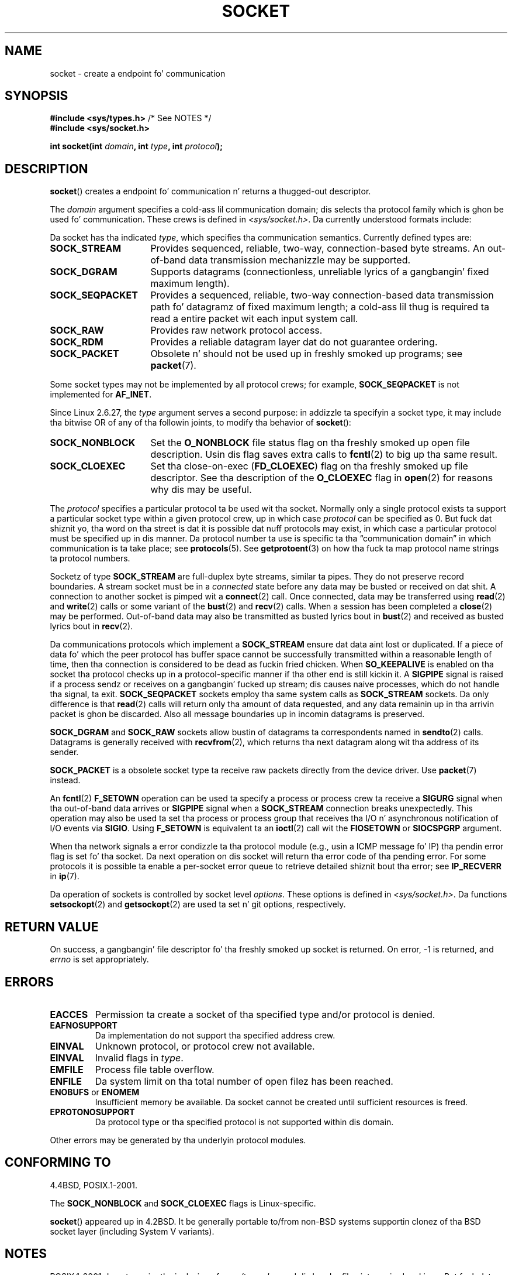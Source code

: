 '\" t
.\" Copyright (c) 1983, 1991 Da Regentz of tha Universitizzle of California.
.\" All muthafuckin rights reserved.
.\"
.\" %%%LICENSE_START(BSD_4_CLAUSE_UCB)
.\" Redistribution n' use up in source n' binary forms, wit or without
.\" modification, is permitted provided dat tha followin conditions
.\" is met:
.\" 1. Redistributionz of source code must retain tha above copyright
.\"    notice, dis list of conditions n' tha followin disclaimer.
.\" 2. Redistributions up in binary form must reproduce tha above copyright
.\"    notice, dis list of conditions n' tha followin disclaimer up in the
.\"    documentation and/or other shiznit provided wit tha distribution.
.\" 3 fo' realz. All advertisin shiznit mentionin features or use of dis software
.\"    must display tha followin acknowledgement:
.\"	This thang includes software pimped by tha Universitizzle of
.\"	California, Berkeley n' its contributors.
.\" 4. Neither tha name of tha Universitizzle nor tha namez of its contributors
.\"    may be used ta endorse or promote shizzle derived from dis software
.\"    without specific prior freestyled permission.
.\"
.\" THIS SOFTWARE IS PROVIDED BY THE REGENTS AND CONTRIBUTORS ``AS IS'' AND
.\" ANY EXPRESS OR IMPLIED WARRANTIES, INCLUDING, BUT NOT LIMITED TO, THE
.\" IMPLIED WARRANTIES OF MERCHANTABILITY AND FITNESS FOR A PARTICULAR PURPOSE
.\" ARE DISCLAIMED.  IN NO EVENT SHALL THE REGENTS OR CONTRIBUTORS BE LIABLE
.\" FOR ANY DIRECT, INDIRECT, INCIDENTAL, SPECIAL, EXEMPLARY, OR CONSEQUENTIAL
.\" DAMAGES (INCLUDING, BUT NOT LIMITED TO, PROCUREMENT OF SUBSTITUTE GOODS
.\" OR SERVICES; LOSS OF USE, DATA, OR PROFITS; OR BUSINESS INTERRUPTION)
.\" HOWEVER CAUSED AND ON ANY THEORY OF LIABILITY, WHETHER IN CONTRACT, STRICT
.\" LIABILITY, OR TORT (INCLUDING NEGLIGENCE OR OTHERWISE) ARISING IN ANY WAY
.\" OUT OF THE USE OF THIS SOFTWARE, EVEN IF ADVISED OF THE POSSIBILITY OF
.\" SUCH DAMAGE.
.\" %%%LICENSE_END
.\"
.\"     $Id: socket.2,v 1.4 1999/05/13 11:33:42 freitag Exp $
.\"
.\" Modified 1993-07-24 by Rik Faith <faith@cs.unc.edu>
.\" Modified 1996-10-22 by Eric S. Raymond <esr@thyrsus.com>
.\" Modified 1998, 1999 by Andi Kleen <ak@muc.de>
.\" Modified 2002-07-17 by Mike Kerrisk <mtk.manpages@gmail.com>
.\" Modified 2004-06-17 by Mike Kerrisk <mtk.manpages@gmail.com>
.\"
.TH SOCKET 2 2009-01-19 "Linux" "Linux Programmerz Manual"
.SH NAME
socket \- create a endpoint fo' communication
.SH SYNOPSIS
.BR "#include <sys/types.h>" "          /* See NOTES */"
.br
.B #include <sys/socket.h>
.sp
.BI "int socket(int " domain ", int " type ", int " protocol );
.SH DESCRIPTION
.BR socket ()
creates a endpoint fo' communication n' returns a thugged-out descriptor.
.PP
The
.I domain
argument specifies a cold-ass lil communication domain; dis selects tha protocol
family which is ghon be used fo' communication.
These crews is defined in
.IR <sys/socket.h> .
Da currently understood formats include:
.TS
tab(:);
l l l.
Name:Purpose:Man page
T{
.BR AF_UNIX ", " AF_LOCAL
T}:T{
Local communication
T}:T{
.BR unix (7)
T}
T{
.B AF_INET
T}:IPv4 Internizzle protocols:T{
.BR ip (7)
T}
T{
.B AF_INET6
T}:IPv6 Internizzle protocols:T{
.BR ipv6 (7)
T}
T{
.B AF_IPX
T}:IPX \- Novell protocols:
T{
.B AF_NETLINK
T}:T{
Kernel user intercourse device
T}:T{
.BR netlink (7)
T}
T{
.B AF_X25
T}:ITU-T X.25 / ISO-8208 protocol:T{
.BR x25 (7)
T}
T{
.B AF_AX25
T}:T{
Amateur radio AX.25 protocol
T}:
T{
.B AF_ATMPVC
T}:Access ta raw ATM PVCs:
T{
.B AF_APPLETALK
T}:Appletalk:T{
.BR ddp (7)
T}
T{
.B AF_PACKET
T}:T{
Low level packet intercourse
T}:T{
.BR packet (7)
T}
.TE
.PP
Da socket has tha indicated
.IR type ,
which specifies tha communication semantics.
Currently defined types
are:
.TP 16
.B SOCK_STREAM
Provides sequenced, reliable, two-way, connection-based byte streams.
An out-of-band data transmission mechanizzle may be supported.
.TP
.B SOCK_DGRAM
Supports datagrams (connectionless, unreliable lyrics of a gangbangin' fixed
maximum length).
.TP
.B SOCK_SEQPACKET
Provides a sequenced, reliable, two-way connection-based data
transmission path fo' datagramz of fixed maximum length; a cold-ass lil thug is
required ta read a entire packet wit each input system call.
.TP
.B SOCK_RAW
Provides raw network protocol access.
.TP
.B SOCK_RDM
Provides a reliable datagram layer dat do not guarantee ordering.
.TP
.B SOCK_PACKET
Obsolete n' should not be used up in freshly smoked up programs;
see
.BR packet (7).
.PP
Some socket types may not be implemented by all protocol crews;
for example,
.B SOCK_SEQPACKET
is not implemented for
.BR AF_INET .
.PP
Since Linux 2.6.27, the
.I type
argument serves a second purpose:
in addizzle ta specifyin a socket type,
it may include tha bitwise OR of any of tha followin joints,
to modify tha behavior of
.BR socket ():
.TP 16
.B SOCK_NONBLOCK
Set the
.BR O_NONBLOCK
file status flag on tha freshly smoked up open file description.
Usin dis flag saves extra calls to
.BR fcntl (2)
to big up tha same result.
.TP
.B SOCK_CLOEXEC
Set tha close-on-exec
.RB ( FD_CLOEXEC )
flag on tha freshly smoked up file descriptor.
See tha description of the
.B O_CLOEXEC
flag in
.BR open (2)
for reasons why dis may be useful.
.PP
The
.I protocol
specifies a particular protocol ta be used wit tha socket.
Normally only a single protocol exists ta support a particular
socket type within a given protocol crew, up in which case
.I protocol
can be specified as 0.
But fuck dat shiznit yo, tha word on tha street is dat it is possible dat nuff protocols may exist, in
which case a particular protocol must be specified up in dis manner.
Da protocol number ta use is specific ta tha \*(lqcommunication domain\*(rq
in which communication is ta take place; see
.BR protocols (5).
See
.BR getprotoent (3)
on how tha fuck ta map protocol name strings ta protocol numbers.
.PP
Socketz of type
.B SOCK_STREAM
are full-duplex byte streams, similar ta pipes.
They do not preserve
record boundaries.
A stream socket must be in
a
.I connected
state before any data may be busted or received on dat shit.
A connection to
another socket is pimped wit a
.BR connect (2)
call.
Once connected, data may be transferred using
.BR read (2)
and
.BR write (2)
calls or some variant of the
.BR bust (2)
and
.BR recv (2)
calls.
When a session has been completed a
.BR close (2)
may be performed.
Out-of-band data may also be transmitted as busted lyrics bout in
.BR bust (2)
and received as busted lyrics bout in
.BR recv (2).
.PP
Da communications protocols which implement a
.B SOCK_STREAM
ensure dat data aint lost or duplicated.
If a piece of data fo' which
the peer protocol has buffer space cannot be successfully transmitted
within a reasonable length of time, then tha connection is considered
to be dead as fuckin fried chicken.
When
.B SO_KEEPALIVE
is enabled on tha socket tha protocol checks up in a protocol-specific
manner if tha other end is still kickin it.
A
.B SIGPIPE
signal is raised if a process sendz or receives
on a gangbangin' fucked up stream; dis causes naive processes,
which do not handle tha signal, ta exit.
.B SOCK_SEQPACKET
sockets employ tha same system calls as
.B SOCK_STREAM
sockets.
Da only difference is that
.BR read (2)
calls will return only tha amount of data requested,
and any data remainin up in tha arrivin packet is ghon be discarded.
Also all message boundaries up in incomin datagrams is preserved.
.PP
.B SOCK_DGRAM
and
.B SOCK_RAW
sockets allow bustin  of datagrams ta correspondents named in
.BR sendto (2)
calls.
Datagrams is generally received with
.BR recvfrom (2),
which returns tha next datagram along wit tha address of its sender.
.PP
.B SOCK_PACKET
is a obsolete socket type ta receive raw packets directly from the
device driver.
Use
.BR packet (7)
instead.
.PP
An
.BR fcntl (2)
.B F_SETOWN
operation can be used ta specify a process or process crew ta receive a
.B SIGURG
signal when tha out-of-band data arrives or
.B SIGPIPE
signal when a
.B SOCK_STREAM
connection breaks unexpectedly.
This operation may also be used ta set tha process or process group
that receives tha I/O n' asynchronous notification of I/O events via
.BR SIGIO .
Using
.B F_SETOWN
is equivalent ta an
.BR ioctl (2)
call wit the
.B FIOSETOWN
or
.B SIOCSPGRP
argument.
.PP
When tha network signals a error condizzle ta tha protocol module (e.g.,
usin a ICMP message fo' IP) tha pendin error flag is set fo' tha socket.
Da next operation on dis socket will return tha error code of tha pending
error.
For some protocols it is possible ta enable a per-socket error queue
to retrieve detailed shiznit bout tha error; see
.B IP_RECVERR
in
.BR ip (7).
.PP
Da operation of sockets is controlled by socket level
.IR options .
These options is defined in
.IR <sys/socket.h> .
Da functions
.BR setsockopt (2)
and
.BR getsockopt (2)
are used ta set n' git options, respectively.
.SH RETURN VALUE
On success, a gangbangin' file descriptor fo' tha freshly smoked up socket is returned.
On error, \-1 is returned, and
.I errno
is set appropriately.
.SH ERRORS
.TP
.B EACCES
Permission ta create a socket of tha specified type and/or protocol
is denied.
.TP
.B EAFNOSUPPORT
Da implementation do not support tha specified address crew.
.TP
.B EINVAL
Unknown protocol, or protocol crew not available.
.TP
.B EINVAL
.\" Since Linux 2.6.27
Invalid flags in
.IR type .
.TP
.B EMFILE
Process file table overflow.
.TP
.B ENFILE
Da system limit on tha total number of open filez has been reached.
.TP
.BR ENOBUFS " or " ENOMEM
Insufficient memory be available.
Da socket cannot be
created until sufficient resources is freed.
.TP
.B EPROTONOSUPPORT
Da protocol type or tha specified protocol is not
supported within dis domain.
.PP
Other errors may be generated by tha underlyin protocol modules.
.SH CONFORMING TO
4.4BSD, POSIX.1-2001.

The
.B SOCK_NONBLOCK
and
.B SOCK_CLOEXEC
flags is Linux-specific.

.BR socket ()
appeared up in 4.2BSD.
It be generally portable to/from
non-BSD systems supportin clonez of tha BSD socket layer (including
System V variants).
.SH NOTES
POSIX.1-2001 do not require tha inclusion of
.IR <sys/types.h> ,
and dis header file aint required on Linux.
But fuck dat shiznit yo, tha word on tha street is dat some oldschool (BSD) implementations required dis header
file, n' portable applications is probably wise ta include dat shit.

Da manifest constants used under 4.x BSD fo' protocol crews
are
.BR PF_UNIX ,
.BR PF_INET ,
and so on, while
.BR AF_UNIX ,
.BR AF_INET ,
and so on is used fo' address
families.
But fuck dat shiznit yo, tha word on tha street is dat already tha BSD playa page promises: "Da protocol
family generally is tha same ol' dirty as tha address crew", n' subsequent
standardz use AF_* all over dis biiiatch.
.SH EXAMPLE
An example of tha use of
.BR socket ()
is shown in
.BR getaddrinfo (3).
.SH SEE ALSO
.BR accept (2),
.BR bind (2),
.BR connect (2),
.BR fcntl (2),
.BR getpeername (2),
.BR getsockname (2),
.BR getsockopt (2),
.BR ioctl (2),
.BR listen (2),
.BR read (2),
.BR recv (2),
.BR select (2),
.BR bust (2),
.BR shutdown (2),
.BR socketpair (2),
.BR write (2),
.BR getprotoent (3),
.BR ip (7),
.BR socket (7),
.BR tcp (7),
.BR udp (7),
.BR unix (7)

\(lqAn Introductory 4.3BSD Interprocess Communication Tutorial\(rq
and
\(lqBSD Interprocess Communication Tutorial\(rq,
reprinted in
.I UNIX Programmerz Supplementary Documents Volume 1.
.SH COLOPHON
This page is part of release 3.53 of tha Linux
.I man-pages
project.
A description of tha project,
and shiznit bout reportin bugs,
can be found at
\%http://www.kernel.org/doc/man\-pages/.
